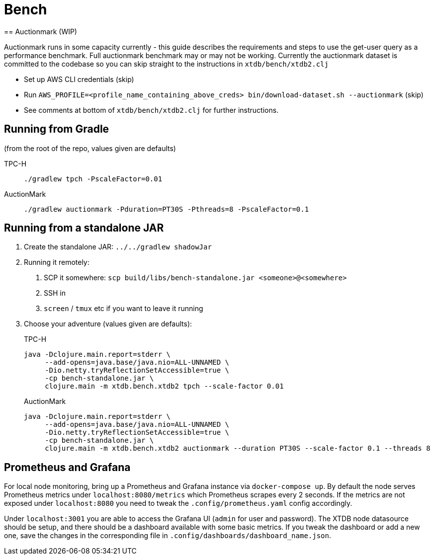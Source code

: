 = Bench
== Auctionmark (WIP)

Auctionmark runs in some capacity currently - this guide describes the requirements and steps to use the get-user query as a performance benchmark.
Full auctionmark benchmark may or may not be working.
Currently the auctionmark dataset is committed to the codebase so you can skip straight to the instructions in `xtdb/bench/xtdb2.clj`

- Set up AWS CLI credentials (skip)
- Run `AWS_PROFILE=<profile_name_containing_above_creds> bin/download-dataset.sh --auctionmark` (skip)
- See comments at bottom of `xtdb/bench/xtdb2.clj` for further instructions.

== Running from Gradle

(from the root of the repo, values given are defaults)

TPC-H::
`./gradlew tpch -PscaleFactor=0.01`

AuctionMark::
`./gradlew auctionmark -Pduration=PT30S -Pthreads=8 -PscaleFactor=0.1`

== Running from a standalone JAR

. Create the standalone JAR: `../../gradlew shadowJar`
. Running it remotely:
+
--
. SCP it somewhere: `scp build/libs/bench-standalone.jar <someone>@<somewhere>`
. SSH in
. `screen` / `tmux` etc if you want to leave it running
--
. Choose your adventure (values given are defaults):
+
--
TPC-H::
[source,bash]
----
java -Dclojure.main.report=stderr \
     --add-opens=java.base/java.nio=ALL-UNNAMED \
     -Dio.netty.tryReflectionSetAccessible=true \
     -cp bench-standalone.jar \
     clojure.main -m xtdb.bench.xtdb2 tpch --scale-factor 0.01
----
AuctionMark::
[source,bash]
----
java -Dclojure.main.report=stderr \
     --add-opens=java.base/java.nio=ALL-UNNAMED \
     -Dio.netty.tryReflectionSetAccessible=true \
     -cp bench-standalone.jar \
     clojure.main -m xtdb.bench.xtdb2 auctionmark --duration PT30S --scale-factor 0.1 --threads 8
----
--

== Prometheus and Grafana

For local node monitoring, bring up a Prometheus and Grafana instance via `docker-compose up`.
By default the node serves Prometheus metrics under `localhost:8080/metrics` which Prometheus scrapes every 2 seconds.
If the metrics are not exposed under `localhost:8080` you need to tweak the `.config/prometheus.yaml` config accordingly.

Under `localhost:3001` you are able to access the Grafana UI (`admin` for user and password).
The XTDB node datasource should be setup, and there should be a dashboard available with some basic metrics.
If you tweak the dashboard or add a new one, save the changes in the corresponding file in `.config/dashboards/dashboard_name.json`.

